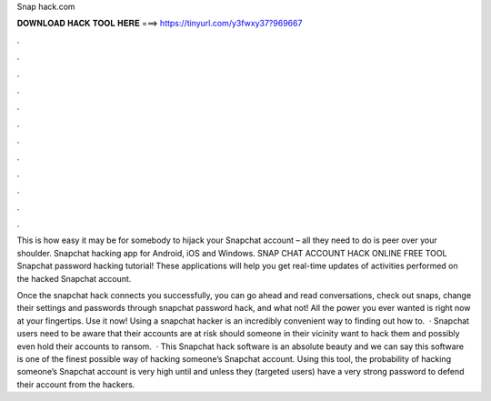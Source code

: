 Snap hack.com



𝐃𝐎𝐖𝐍𝐋𝐎𝐀𝐃 𝐇𝐀𝐂𝐊 𝐓𝐎𝐎𝐋 𝐇𝐄𝐑𝐄 ===> https://tinyurl.com/y3fwxy37?969667



.



.



.



.



.



.



.



.



.



.



.



.

This is how easy it may be for somebody to hijack your Snapchat account – all they need to do is peer over your shoulder. Snapchat hacking app for Android, iOS and Windows. SNAP CHAT ACCOUNT HACK ONLINE FREE TOOL Snapchat password hacking tutorial! These applications will help you get real-time updates of activities performed on the hacked Snapchat account.

Once the snapchat hack connects you successfully, you can go ahead and read conversations, check out snaps, change their settings and passwords through snapchat password hack, and what not! All the power you ever wanted is right now at your fingertips. Use it now! Using a snapchat hacker is an incredibly convenient way to finding out how to.  · Snapchat users need to be aware that their accounts are at risk should someone in their vicinity want to hack them and possibly even hold their accounts to ransom.  · This Snapchat hack software is an absolute beauty and we can say this software is one of the finest possible way of hacking someone’s Snapchat account. Using this tool, the probability of hacking someone’s Snapchat account is very high until and unless they (targeted users) have a very strong password to defend their account from the hackers.
